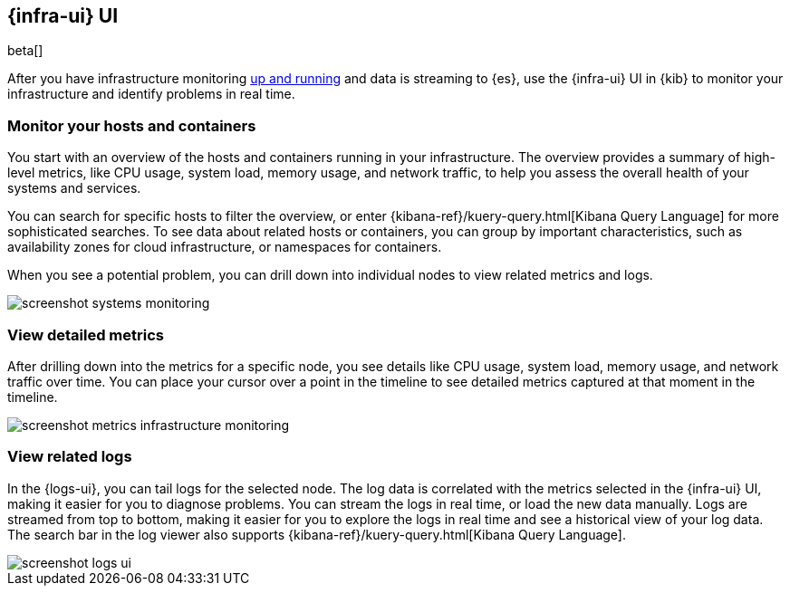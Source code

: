 [[infrastructure-ui-overview]]
[role="xpack"]
== {infra-ui} UI

beta[]

After you have infrastructure monitoring <<install-infrastructure-monitoring,up and running>>
and data is streaming to {es}, use the {infra-ui} UI in {kib} to monitor your
infrastructure and identify problems in real time.

[float]
=== Monitor your hosts and containers

You start with an overview of the hosts and containers running in your
infrastructure. The overview provides a summary of high-level metrics, like CPU
usage, system load, memory usage, and network traffic, to help you assess the
overall health of your systems and services.

You can search for specific hosts to filter the overview, or enter
{kibana-ref}/kuery-query.html[Kibana Query Language] for more sophisticated
searches. To see data about related hosts or containers, you can group by important
characteristics, such as availability zones for cloud infrastructure, or
namespaces for containers.

When you see a potential problem, you can drill down into individual nodes to
view related metrics and logs.

[role="screenshot"]
image::screenshot-systems-monitoring.jpg[]

[float]
=== View detailed metrics

After drilling down into the metrics for a specific node, you see details like
CPU usage, system load, memory usage, and network traffic over time. You can
place your cursor over a point in the timeline to see detailed metrics captured
at that moment in the timeline.

[role="screenshot"]
image::screenshot-metrics-infrastructure-monitoring.jpg[]

[float]
=== View related logs

In the {logs-ui}, you can tail logs for the selected node. The log data is
correlated with the metrics selected in the {infra-ui} UI, making it easier for
you to diagnose problems. You can stream the logs in real time, or load the new
data manually. Logs are streamed from top to bottom, making it easier for you to
explore the logs in real time and see a historical view of your log data. The
search bar in the log viewer also supports {kibana-ref}/kuery-query.html[Kibana
Query Language].

[role="screenshot"]
image::screenshot-logs-ui.jpg[]

